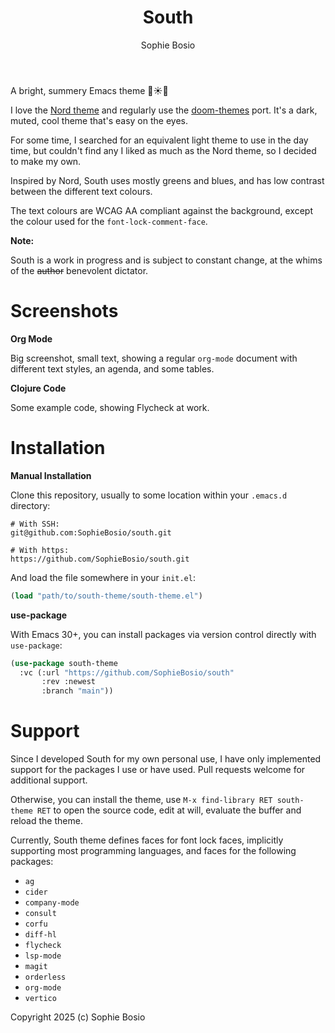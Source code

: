 #+title:South
#+author:Sophie Bosio

A bright, summery Emacs theme 🌱☀️🌊

[[./screenshots/primary-screenshot.png]]

I love the [[https://www.nordtheme.com/][Nord theme]] and regularly use the [[https://github.com/doomemacs/themes/tree/master][doom-themes]] port. It's a dark, muted, cool theme that's easy on the eyes.

For some time, I searched for an equivalent light theme to use in the day time, but couldn't find any I liked as much as the Nord theme, so I decided to make my own.

Inspired by Nord, South uses mostly greens and blues, and has low contrast between the different text colours.

The text colours are WCAG AA compliant against the background, except the colour used for the =font-lock-comment-face=.

*Note:*

South is a work in progress and is subject to constant change, at the whims of the +author+ benevolent dictator.

* Screenshots

*Org Mode*

Big screenshot, small text, showing a regular =org-mode= document with different text styles, an agenda, and some tables.

[[./screenshots/org-mode-screenshot.png]]

*Clojure Code*

Some example code, showing Flycheck at work.

[[./screenshots/clojure-screenshot.png]]

* Installation

*Manual Installation*

Clone this repository, usually to some location within your =.emacs.d= directory:

#+begin_src shell
# With SSH:
git@github.com:SophieBosio/south.git

# With https:
https://github.com/SophieBosio/south.git
#+end_src

And load the file somewhere in your =init.el=:

#+begin_src emacs-lisp
(load "path/to/south-theme/south-theme.el")
#+end_src

*use-package*

With Emacs 30+, you can install packages via version control directly with =use-package=:

#+begin_src emacs-lisp
(use-package south-theme
  :vc (:url "https://github.com/SophieBosio/south"
       :rev :newest
       :branch "main"))
#+end_src

* Support

Since I developed South for my own personal use, I have only implemented support for the packages I use or have used. Pull requests welcome for additional support.

Otherwise, you can install the theme, use =M-x find-library RET south-theme RET= to open the source code, edit at will, evaluate the buffer and reload the theme.

Currently, South theme defines faces for font lock faces, implicitly supporting most programming languages, and faces for the following packages:
- =ag=
- =cider=
- =company-mode=
- =consult=
- =corfu=
- =diff-hl=
- =flycheck=
- =lsp-mode=
- =magit=
- =orderless=
- =org-mode=
- =vertico=

Copyright 2025 (c) Sophie Bosio
